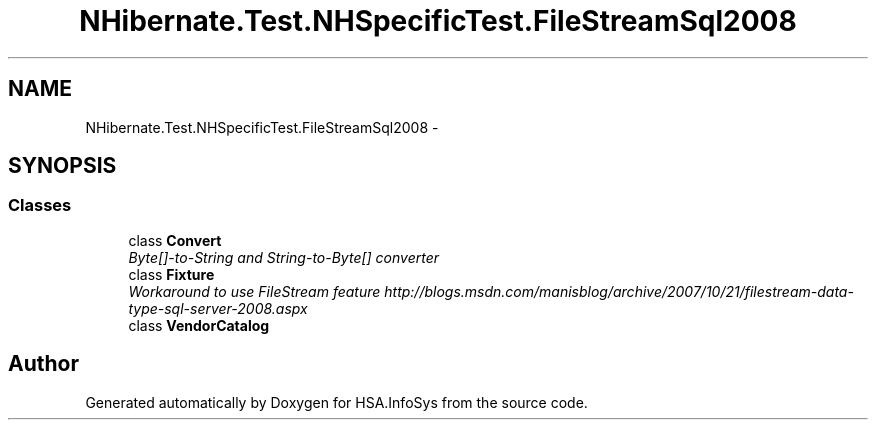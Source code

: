 .TH "NHibernate.Test.NHSpecificTest.FileStreamSql2008" 3 "Fri Jul 5 2013" "Version 1.0" "HSA.InfoSys" \" -*- nroff -*-
.ad l
.nh
.SH NAME
NHibernate.Test.NHSpecificTest.FileStreamSql2008 \- 
.SH SYNOPSIS
.br
.PP
.SS "Classes"

.in +1c
.ti -1c
.RI "class \fBConvert\fP"
.br
.RI "\fIByte[]-to-String and String-to-Byte[] converter \fP"
.ti -1c
.RI "class \fBFixture\fP"
.br
.RI "\fIWorkaround to use FileStream feature http://blogs.msdn.com/manisblog/archive/2007/10/21/filestream-data-type-sql-server-2008.aspx \fP"
.ti -1c
.RI "class \fBVendorCatalog\fP"
.br
.in -1c
.SH "Author"
.PP 
Generated automatically by Doxygen for HSA\&.InfoSys from the source code\&.
